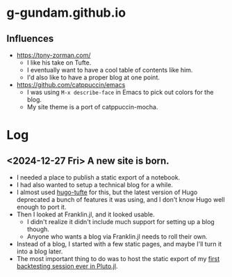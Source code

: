 * g-gundam.github.io
** Influences
- https://tony-zorman.com/
  + I like his take on Tufte.
  + I eventually want to have a cool table of contents like him.
  + I'd also like to have a proper blog at one point.
- https://github.com/catppuccin/emacs
  + I was using =M-x describe-face= in Emacs to pick out colors for the blog.
  + My site theme is a port of catppuccin-mocha.
* Log
** <2024-12-27 Fri> A new site is born.
- I needed a place to publish a static export of a notebook.
- I had also wanted to setup a technical blog for a while.
- I almost used [[https://github.com/loikein/hugo-tufte][hugo-tufte]] for this, but the latest version of Hugo deprecated a bunch of features it was using, and I don't know Hugo well enough to port it.
- Then I looked at Franklin.jl, and it looked usable.
  + I didn't realize it didn't include much support for setting up a blog though.
  + Anyone who wants a blog via Franklin.jl needs to roll their own.
- Instead of a blog, I started with a few static pages, and maybe I'll turn it into a blog later.
- The most important thing to do was to host the static export of my [[https://g-gundam.github.io/notebooks/01.hma-4h-improvements/][first backtesting session ever in Pluto.jl]].
